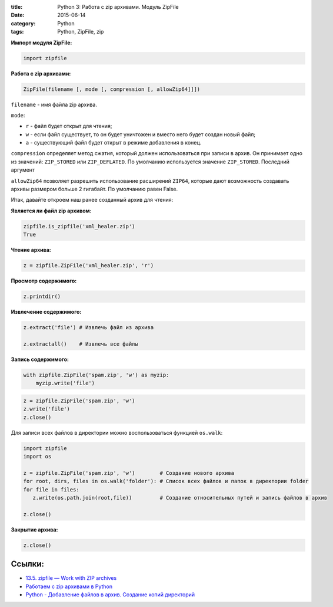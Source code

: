 :title: Python 3: Работа с zip архивами. Модуль ZipFile
:date: 2015-06-14
:category: Python
:tags: Python, ZipFile, zip


**Импорт модуля ZipFile:**

.. code-block:: python

    import zipfile


**Работа с zip архивами:**

.. code-block:: python

    ZipFile(filename [, mode [, compression [, allowZip64]]])

``filename`` - имя файла zip архива.

``mode``:

* ``r`` - файл будет открыт для чтения;
* ``w`` - если файл существует, то он будет уничтожен и вместо него будет создан новый файл;
* ``a`` - существующий файл будет открыт в режиме добавления в конец.

``compression`` определяет метод сжатия, который должен использоваться при записи в архив. Он принимает одно из значений: ``ZIP_STORED`` или ``ZIP_DEFLATED``. По умолчанию используется значение ``ZIP_STORED``. Последний аргумент 

``allowZip64`` позволяет разрешить использование расширений ``ZIP64``, которые дают возможность создавать архивы размером больше 2 гигабайт. По умолчанию равен False.

Итак, давайте откроем наш ранее созданный архив для чтения:

**Является ли файл zip архивом:**

.. code-block:: python

   zipfile.is_zipfile('xml_healer.zip')
   True

**Чтение архива:**

.. code-block:: python

    z = zipfile.ZipFile('xml_healer.zip', 'r')


**Просмотр содержимого:**

.. code-block:: python

    z.printdir()

**Извлечение содержимого:**

.. code-block:: python

    z.extract('file') # Извлечь файл из архива
    
    z.extractall()    # Извлечь все файлы

**Запись содержимого:**

.. code-block:: python

    with zipfile.ZipFile('spam.zip', 'w') as myzip:
        myzip.write('file')

.. code-block:: python

    z = zipfile.ZipFile('spam.zip', 'w')
    z.write('file')
    z.close()


Для записи всех файлов в директории можно воспользоваться функцией ``os.walk``:

.. code-block:: python 

    import zipfile
    import os
    
    z = zipfile.ZipFile('spam.zip', 'w')        # Создание нового архива
    for root, dirs, files in os.walk('folder'): # Список всех файлов и папок в директории folder
    for file in files:
       z.write(os.path.join(root,file))         # Создание относительных путей и запись файлов в архив
       
    z.close()
      

**Закрытие архива:**

.. code-block:: python    

    z.close()

Ссылки:
-------

* `13.5. zipfile — Work with ZIP archives <https://docs.python.org/3.3/library/zipfile.html?highlight=zipfile#module-zipfile>`_
* `Работаем с zip архивами в Python <http://sayakhov.com/blog/post/6/>`_
* `Python - Добавление файлов в архив. Создание копий директорий  <http://www.cyberforum.ru/python/thread1268498.html>`_



